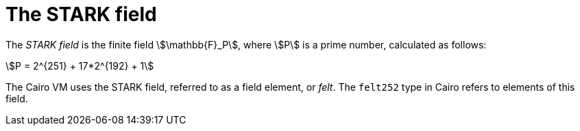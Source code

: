 = The STARK field

// The field element type in Starknet is based on the STARK field in the underlying Cairo VM. In other words, a value stem:[$$x$$] of a field element type is an integer in the range of stem:[$$0≤x<P$$].

The _STARK field_ is the finite field stem:[\mathbb{F}_P], where stem:[$$P$$] is a prime number, calculated as follows:

[stem]
++++
P = 2^{251} + 17*2^{192} + 1
++++

The Cairo VM uses the STARK field, referred to as a field element, or _felt_. The `felt252` type in Cairo refers to elements of this field.